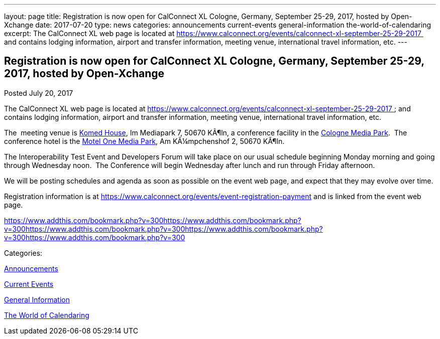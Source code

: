 ---
layout: page
title: Registration is now open  for CalConnect XL Cologne, Germany, September 25-29, 2017, hosted by Open-Xchange
date: 2017-07-20
type: news
categories: announcements current-events general-information the-world-of-calendaring
excerpt: The CalConnect XL web page is located at https://www.calconnect.org/events/calconnect-xl-september-25-29-2017  and contains lodging information, airport and transfer information, meeting venue, international travel information, etc.
---

== Registration is now open  for CalConnect XL Cologne, Germany, September 25-29, 2017, hosted by Open-Xchange

[[node-450]]
Posted July 20, 2017 

The CalConnect XL web page is located at https://www.calconnect.org/events/calconnect-xl-september-25-29-2017&nbsp; and contains lodging information, airport and transfer information, meeting venue, international travel information, etc.

The&nbsp; meeting venue is http://www.komed-veranstaltungen.de/index.php?id=1[Komed House], Im Mediapark 7, 50670 KÃ¶ln, a conference facility in the https://www.google.de/maps/place/Mediapark/@50.9480442,6.9440104,18.46z/data=!4m5!3m4!1s0x47bf25097f92f00f:0xd19dcc546dd1f3d2!8m2!3d50.9479402!4d6.9443952?hl=de[Cologne Media Park].&nbsp; The conference hotel is the https://www.motel-one.com/en/hotels/cologne/koeln-mediapark/[Motel One Media Park], Am KÃ¼mpchenshof 2, 50670 KÃ¶ln.&nbsp;

The Interoperability Test Event and Developers Forum will take place on our usual schedule beginning Monday morning and going through Wednesday noon.&nbsp; The Conference will begin Wednesday after lunch and run through Friday afternoon.

We will be posting schedules and agenda as soon as possible on the event web page, and expect that they may evolve over time.

Registration information is at https://www.calconnect.org/events/event-registration-payment and is linked from the event web page.

https://www.addthis.com/bookmark.php?v=300https://www.addthis.com/bookmark.php?v=300https://www.addthis.com/bookmark.php?v=300https://www.addthis.com/bookmark.php?v=300https://www.addthis.com/bookmark.php?v=300

Categories:&nbsp;

link:/news/announcements[Announcements]

link:/news/current-events[Current Events]

link:/news/general-information[General Information]

link:/news/the-world-of-calendaring[The World of Calendaring]

